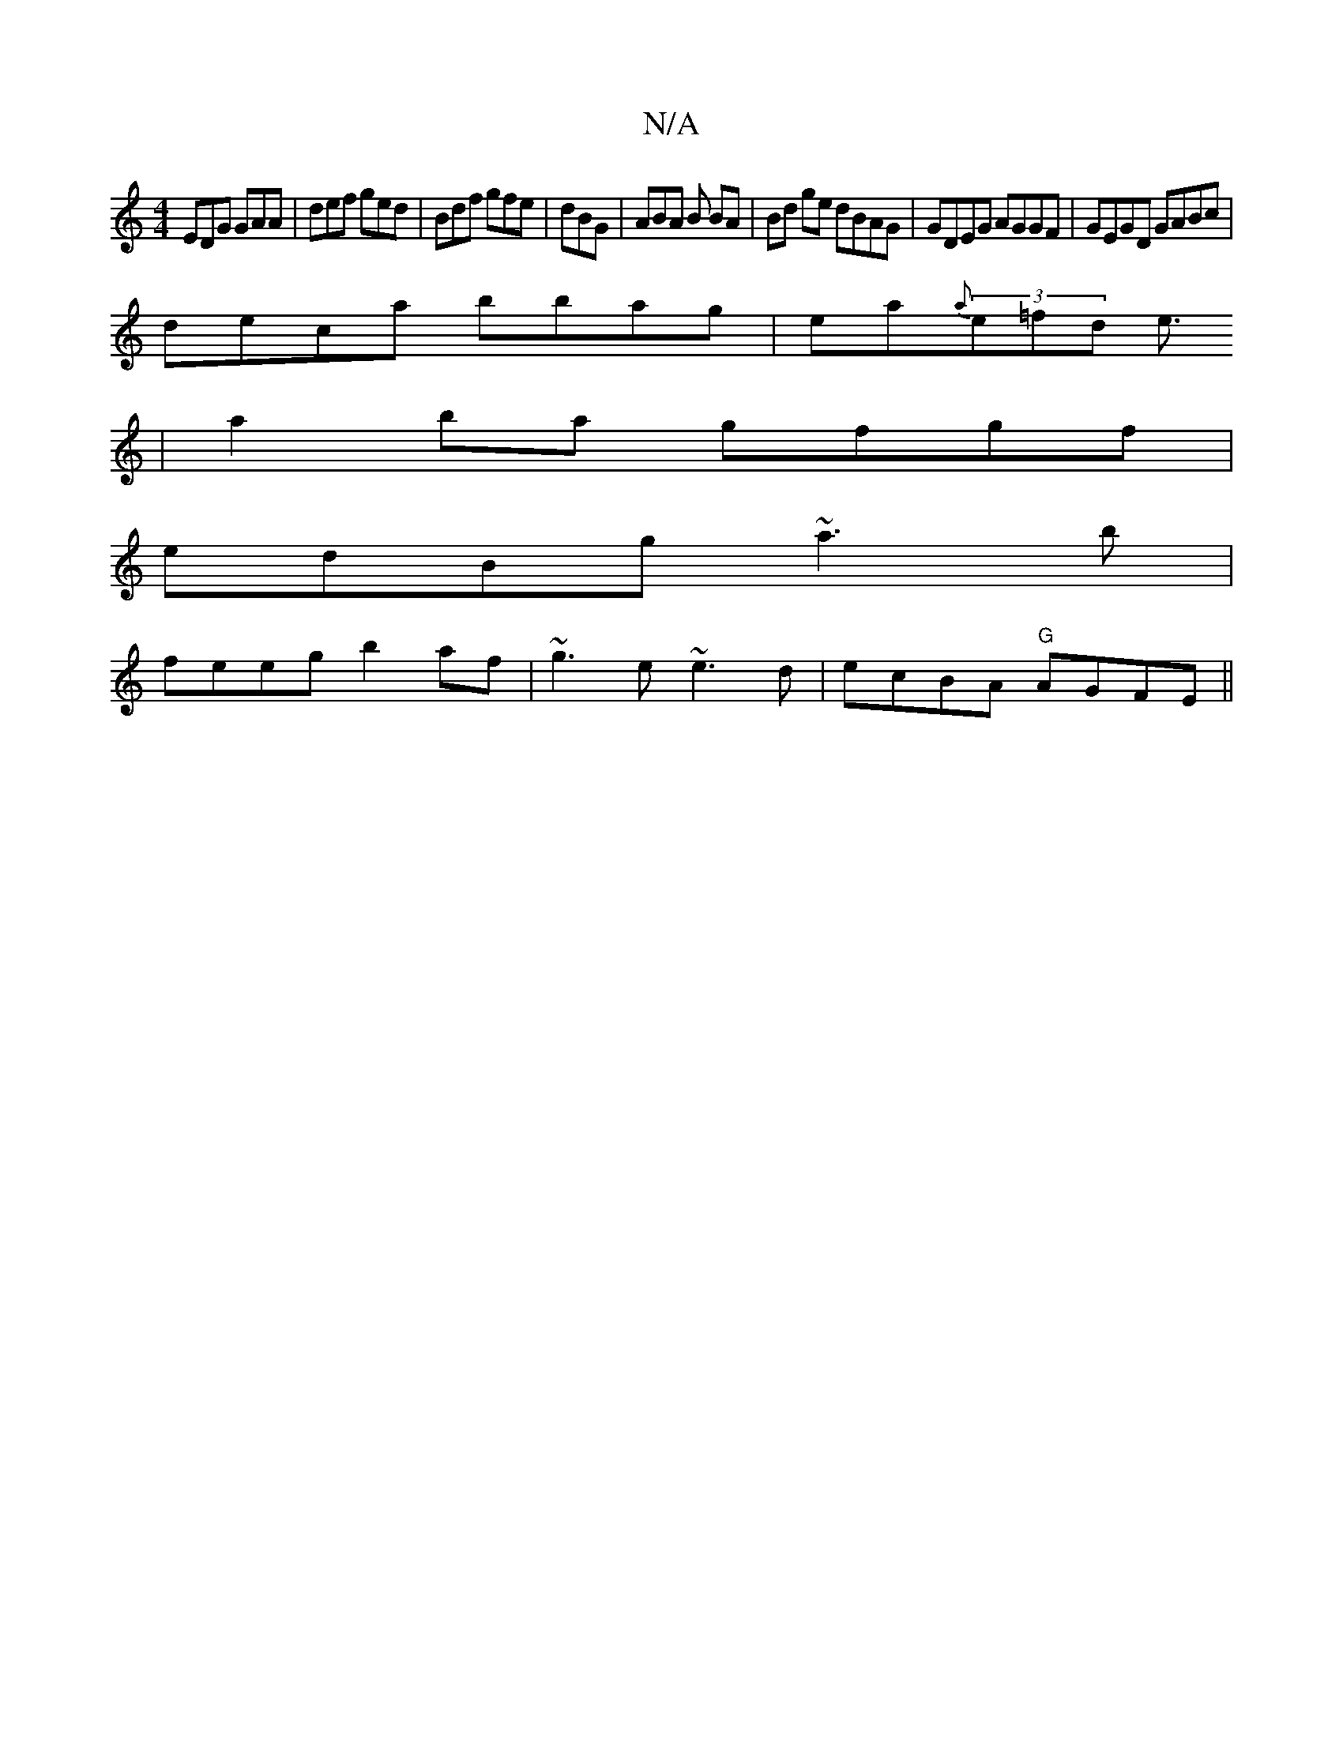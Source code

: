 X:1
T:N/A
M:4/4
R:N/A
K:Cmajor
EDG GAA | def ged | Bdf gfe | dBG | ABA B BA | Bd ge dBAG|GDEG AGGF|GEGD GABc|
deca bbag|ea{a}(3e=fd e3/2
| a2ba gfgf|
edBg ~a3b|
feeg b2af|~g3e ~e3d|ecBA "G"AGFE||

dA (3F^FB fdcB:|2 EB,G,d BdGA|
FGD